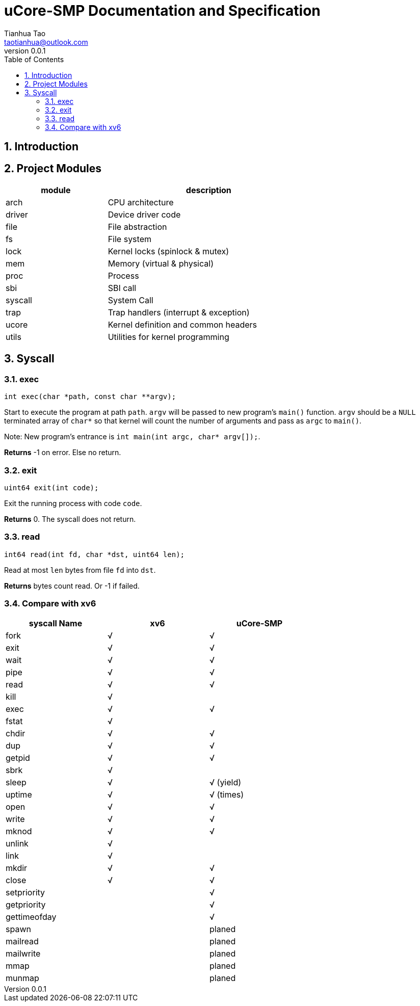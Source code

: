 = uCore-SMP Documentation and Specification
:author: Tianhua Tao
:email: taotianhua@outlook.com
:revnumber: 0.0.1
:sectnums:
:xrefstyle: short
:toc: macro

// table of contents
toc::[]

== Introduction

== Project Modules

[cols="1,2", width=70%, align="center", options="header"]
|===
| module      | description
| arch      |     CPU architecture
| driver    | Device driver code
| file  | File abstraction
| fs        | File system
| lock      | Kernel locks (spinlock & mutex)
| mem   | Memory (virtual & physical)
| proc  | Process
| sbi   | SBI call
| syscall   | System Call
| trap  | Trap handlers (interrupt & exception)
| ucore | Kernel definition and common headers
| utils | Utilities for kernel programming
|===

== Syscall

=== exec

[source, C]
----
int exec(char *path, const char **argv);
----

Start to execute the program at path `path`. `argv` will be passed to new program's `main()` function. `argv` should be a `NULL` terminated array of `char*` so that kernel will count the number of arguments and pass as `argc` to `main()`.

Note: New program's entrance is `int main(int argc, char* argv[]);`.

*Returns* -1 on error. Else no return.

=== exit

[source, C]
----
uint64 exit(int code);
----

Exit the running process with code `code`.

*Returns* 0. The syscall does not return.

=== read

[source, C]
----
int64 read(int fd, char *dst, uint64 len);
----

Read at most `len` bytes from file `fd` into `dst`.

*Returns* bytes count read. Or -1 if failed.

=== Compare with xv6

[cols="1,1,1", width=70%, align="center", options="header"]
|===
| syscall Name      | xv6 | uCore-SMP
| fork              | √ | √  
| exit              | √ | √  
| wait              | √ | √  
| pipe              | √ | √  
| read              | √ | √  
| kill              | √ | 
| exec              | √ | √  
| fstat             | √ | 
| chdir             | √ | √
| dup               | √ | √  
| getpid            | √ | √
| sbrk              | √ | 
| sleep             | √ | √ (yield)
| uptime            | √ | √ (times)
| open              | √ | √  
| write             | √ | √  
| mknod             | √ | √  
| unlink            | √ | 
| link              | √ | 
| mkdir             | √ | √
| close             | √ | √  
| setpriority       |  | √  
| getpriority       |  | √  
| gettimeofday      |  | √  
| spawn             |  | planed 
| mailread          |  | planed 
| mailwrite         |  | planed 
| mmap              |  | planed 
| munmap            |  | planed 
|===
